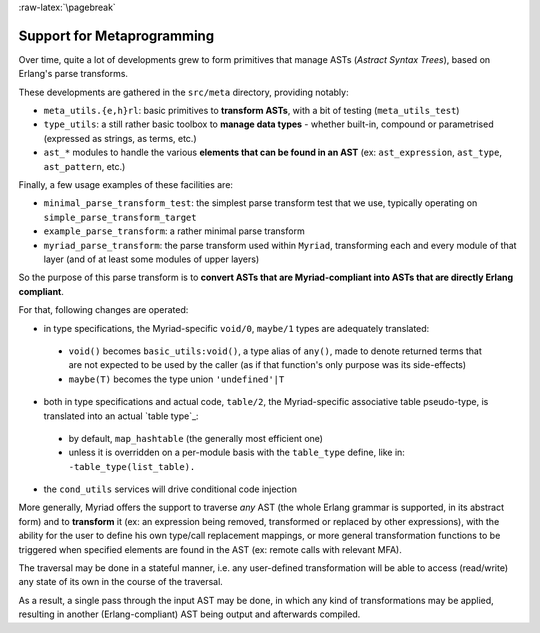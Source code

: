 
:raw-latex:`\pagebreak`

.. _Metaprogramming:


Support for Metaprogramming
===========================

Over time, quite a lot of developments grew to form primitives that manage ASTs (*Astract Syntax Trees*), based on Erlang's parse transforms.

These developments are gathered in the ``src/meta`` directory, providing notably:

- ``meta_utils.{e,h}rl``: basic primitives to **transform ASTs**, with a bit of testing (``meta_utils_test``)
- ``type_utils``: a still rather basic toolbox to **manage data types** - whether built-in, compound or parametrised (expressed as strings, as terms, etc.)
- ``ast_*`` modules to handle the various **elements that can be found in an AST** (ex: ``ast_expression``, ``ast_type``, ``ast_pattern``, etc.)


Finally, a few usage examples of these facilities are:

- ``minimal_parse_transform_test``: the simplest parse transform test that we use, typically operating on ``simple_parse_transform_target``
- ``example_parse_transform``: a rather minimal parse transform
- ``myriad_parse_transform``: the parse transform used within ``Myriad``, transforming each and every module of that layer (and of at least some modules of upper layers)

So the purpose of this parse transform is to **convert ASTs that are Myriad-compliant into ASTs that are directly Erlang compliant**.

.. _`table transformations`:

For that, following changes are operated:

- in type specifications, the Myriad-specific ``void/0``, ``maybe/1`` types are adequately translated:

 - ``void()`` becomes ``basic_utils:void()``, a type alias of ``any()``, made to denote returned terms that are not expected to be used by the caller (as if that function's only purpose was its side-effects)
 - ``maybe(T)`` becomes the type union ``'undefined'|T``

- both in type specifications and actual code, ``table/2``, the Myriad-specific associative table pseudo-type, is translated into an actual `table type`_:
 - by default, ``map_hashtable`` (the generally most efficient one)
 - unless it is overridden on a per-module basis with the ``table_type`` define, like in: ``-table_type(list_table).``

- the ``cond_utils`` services will drive conditional code injection


More generally, Myriad offers the support to traverse *any* AST (the whole Erlang grammar is supported, in its abstract form) and to **transform** it (ex: an expression being removed, transformed or replaced by other expressions), with the ability for the user to define his own type/call replacement mappings, or more general transformation functions to be triggered when specified elements are found in the AST (ex: remote calls with relevant MFA).

The traversal may be done in a stateful manner, i.e. any user-defined transformation will be able to access (read/write) any state of its own in the course of the traversal.

As a result, a single pass through the input AST may be done, in which any kind of transformations may be applied, resulting in another (Erlang-compliant) AST being output and afterwards compiled.
